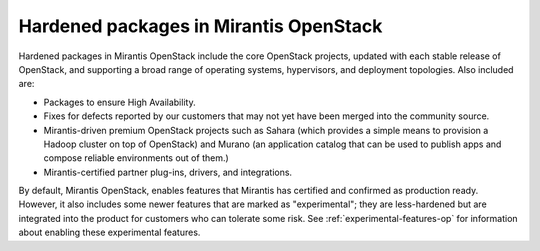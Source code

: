 
.. _hardened-packages-term:

Hardened packages in Mirantis OpenStack
---------------------------------------

Hardened packages in Mirantis OpenStack
include the core OpenStack projects,
updated with each stable release of OpenStack,
and supporting a broad range of operating systems,
hypervisors, and deployment topologies.
Also included are:

* Packages to ensure High Availability.
* Fixes for defects reported by our customers
  that may not yet have been merged into the community source.
* Mirantis-driven premium OpenStack projects
  such as Sahara (which provides a simple means to provision
  a Hadoop cluster on top of OpenStack)
  and Murano (an application catalog that can be used
  to publish apps and compose reliable environments out of them.)
* Mirantis-certified partner plug-ins, drivers, and integrations.

By default, Mirantis OpenStack,
enables features that Mirantis has certified and confirmed as production ready.
However, it also includes some newer features
that are marked as "experimental";
they are less-hardened but are integrated into the product
for customers who can tolerate some risk.
See :ref:`experimental-features-op`
for information about enabling these experimental features.

